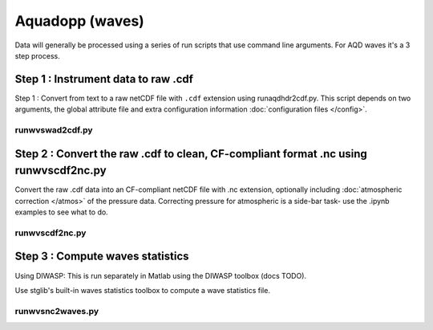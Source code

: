Aquadopp (waves)
****************

Data will generally be processed using a series of run scripts that use command line arguments.  For AQD waves it's a 3 step process.

Step 1 : Instrument data to raw .cdf
=====================================

Step 1 : Convert from text to a raw netCDF file with ``.cdf`` extension using runaqdhdr2cdf.py. This script
depends on two arguments, the global attribute file and extra configuration information :doc:`configuration files </config>`.

runwvswad2cdf.py
----------------

.. argparse::
   :ref: stglib.core.cmd.wvswad2cdf_parser
   :prog: runwvswad2cdf.py


Step 2 : Convert the raw .cdf to clean, CF-compliant format .nc using runwvscdf2nc.py
=====================================================================================

Convert the raw .cdf data into an CF-compliant netCDF file with .nc extension, optionally including :doc:`atmospheric correction </atmos>` of the pressure data.  Correcting pressure for atmospheric is a side-bar task- use the .ipynb examples to see what to do.

runwvscdf2nc.py
---------------

.. argparse::
  :ref: stglib.core.cmd.wvscdf2nc_parser
  :prog: runwvscdf2nc.py

Step 3 : Compute waves statistics
=================================

Using DIWASP: This is run separately in Matlab using the DIWASP toolbox (docs TODO).

Use stglib's built-in waves statistics toolbox to compute a wave statistics file.

runwvsnc2waves.py
-----------------

.. argparse::
  :ref: stglib.core.cmd.wvsnc2waves_parser
  :prog: runwvsnc2waves.py
